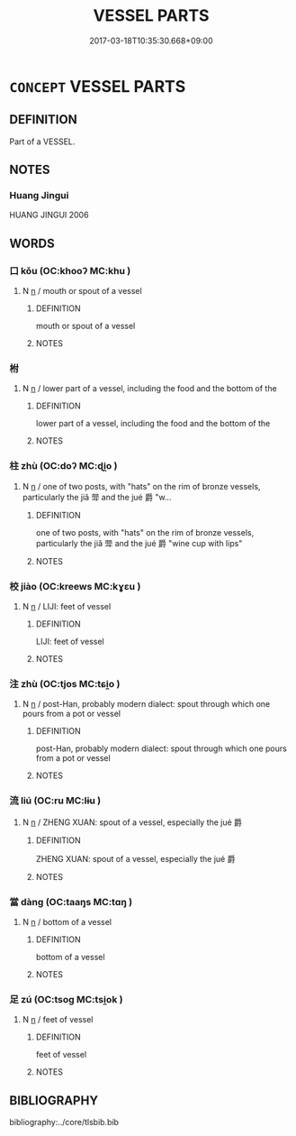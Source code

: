 # -*- mode: mandoku-tls-view -*-
#+TITLE: VESSEL PARTS
#+DATE: 2017-03-18T10:35:30.668+09:00        
#+STARTUP: content
* =CONCEPT= VESSEL PARTS
:PROPERTIES:
:CUSTOM_ID: uuid-c1e904d1-c323-4f07-921d-9782ac32c047
:END:
** DEFINITION

Part of a VESSEL.

** NOTES

*** Huang Jingui
HUANG JINGUI 2006

** WORDS
   :PROPERTIES:
   :VISIBILITY: children
   :END:
*** 口 kǒu (OC:khooʔ MC:khu )
:PROPERTIES:
:CUSTOM_ID: uuid-7a8f3090-d627-4373-8123-93e9fcd9fbf7
:Char+: 口(30,0/3) 
:GY_IDS+: uuid-98c3067f-a303-4250-bcb7-10794cb4cd75
:PY+: kǒu     
:OC+: khooʔ     
:MC+: khu     
:END: 
**** N [[tls:syn-func::#uuid-8717712d-14a4-4ae2-be7a-6e18e61d929b][n]] / mouth or spout of a vessel
:PROPERTIES:
:CUSTOM_ID: uuid-fa58f613-51f1-411e-a052-58c2751f9ef6
:WARRING-STATES-CURRENCY: 4
:END:
****** DEFINITION

mouth or spout of a vessel

****** NOTES

*** 柎 
:PROPERTIES:
:CUSTOM_ID: uuid-69bb2892-7956-4563-b122-edb53c952c14
:Char+: 柎(75,5/9) 
:END: 
**** N [[tls:syn-func::#uuid-8717712d-14a4-4ae2-be7a-6e18e61d929b][n]] / lower part of a vessel, including the food and the bottom of the
:PROPERTIES:
:CUSTOM_ID: uuid-245d0ef0-e19d-4c5b-8a46-51325fea53bb
:END:
****** DEFINITION

lower part of a vessel, including the food and the bottom of the

****** NOTES

*** 柱 zhù (OC:doʔ MC:ɖi̯o )
:PROPERTIES:
:CUSTOM_ID: uuid-5271c430-9232-47af-b05d-11de497a0173
:Char+: 柱(75,5/9) 
:GY_IDS+: uuid-cf5fa4b9-0dfa-46d4-a668-9cfe917e40ba
:PY+: zhù     
:OC+: doʔ     
:MC+: ɖi̯o     
:END: 
**** N [[tls:syn-func::#uuid-8717712d-14a4-4ae2-be7a-6e18e61d929b][n]] / one of two posts, with "hats" on the rim of bronze vessels, particularly the jiǎ 斝 and the jué 爵 "w...
:PROPERTIES:
:CUSTOM_ID: uuid-23e63d68-2e43-4d4c-b11d-fccbe6f1cd17
:END:
****** DEFINITION

one of two posts, with "hats" on the rim of bronze vessels, particularly the jiǎ 斝 and the jué 爵 "wine cup with lips"

****** NOTES

*** 校 jiào (OC:kreews MC:kɣɛu )
:PROPERTIES:
:CUSTOM_ID: uuid-dc8abb69-5650-4f99-89c2-1635d6404599
:Char+: 校(75,6/10) 
:GY_IDS+: uuid-1b52145a-f009-414f-ac8e-914921bbb68a
:PY+: jiào     
:OC+: kreews     
:MC+: kɣɛu     
:END: 
**** N [[tls:syn-func::#uuid-8717712d-14a4-4ae2-be7a-6e18e61d929b][n]] / LIJI: feet of vessel
:PROPERTIES:
:CUSTOM_ID: uuid-1a872ff4-f40b-4de3-a84a-6e116c95ea77
:END:
****** DEFINITION

LIJI: feet of vessel

****** NOTES

*** 注 zhù (OC:tjos MC:tɕi̯o )
:PROPERTIES:
:CUSTOM_ID: uuid-1ea5603a-f17d-4199-b181-b579fb509c8d
:Char+: 注(85,5/8) 
:GY_IDS+: uuid-86631c4b-498a-46ec-bd19-cda5ed6d7e7c
:PY+: zhù     
:OC+: tjos     
:MC+: tɕi̯o     
:END: 
**** N [[tls:syn-func::#uuid-8717712d-14a4-4ae2-be7a-6e18e61d929b][n]] / post-Han, probably modern dialect: spout through which one pours from a pot or vessel
:PROPERTIES:
:CUSTOM_ID: uuid-0e46fca2-ec1f-409f-81bf-b02562767883
:WARRING-STATES-CURRENCY: 0
:END:
****** DEFINITION

post-Han, probably modern dialect: spout through which one pours from a pot or vessel

****** NOTES

*** 流 liú (OC:ru MC:lɨu )
:PROPERTIES:
:CUSTOM_ID: uuid-03269e90-1806-4c4c-b9e7-4159e49aed97
:Char+: 流(85,6/9) 
:GY_IDS+: uuid-3c363cb4-470e-44e6-ba1e-ba81513f6913
:PY+: liú     
:OC+: ru     
:MC+: lɨu     
:END: 
**** N [[tls:syn-func::#uuid-8717712d-14a4-4ae2-be7a-6e18e61d929b][n]] / ZHENG XUAN: spout of a vessel, especially the jué 爵
:PROPERTIES:
:CUSTOM_ID: uuid-cd7b3d77-bd00-4d09-b01b-26ac79ae5d50
:WARRING-STATES-CURRENCY: 2
:END:
****** DEFINITION

ZHENG XUAN: spout of a vessel, especially the jué 爵

****** NOTES

*** 當 dàng (OC:taaŋs MC:tɑŋ )
:PROPERTIES:
:CUSTOM_ID: uuid-a9ddd497-daf0-4791-a368-f76ca2cbd41c
:Char+: 當(102,8/13) 
:GY_IDS+: uuid-ecf017d5-36bc-4f15-bd43-79eec75c9b23
:PY+: dàng     
:OC+: taaŋs     
:MC+: tɑŋ     
:END: 
**** N [[tls:syn-func::#uuid-8717712d-14a4-4ae2-be7a-6e18e61d929b][n]] / bottom of a vessel
:PROPERTIES:
:CUSTOM_ID: uuid-47fe2c26-cb39-4831-9bfe-76bcfb31763b
:WARRING-STATES-CURRENCY: 3
:END:
****** DEFINITION

bottom of a vessel

****** NOTES

*** 足 zú (OC:tsoɡ MC:tsi̯ok )
:PROPERTIES:
:CUSTOM_ID: uuid-96bdae85-21e8-469a-b5ca-def52cf71780
:Char+: 足(157,0/7) 
:GY_IDS+: uuid-cb379ba3-140b-4384-84e3-e9781f11c742
:PY+: zú     
:OC+: tsoɡ     
:MC+: tsi̯ok     
:END: 
**** N [[tls:syn-func::#uuid-8717712d-14a4-4ae2-be7a-6e18e61d929b][n]] / feet of vessel
:PROPERTIES:
:CUSTOM_ID: uuid-6acd269c-ef1b-4e87-9a89-152604367107
:WARRING-STATES-CURRENCY: 4
:END:
****** DEFINITION

feet of vessel

****** NOTES

** BIBLIOGRAPHY
bibliography:../core/tlsbib.bib
